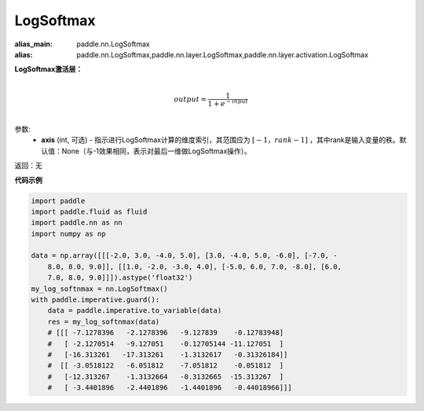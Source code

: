 .. _cn_api_nn_LogSoftmax:

LogSoftmax
-------------------------------
.. py:class:: paddle.nn.LogSoftmax(axis=None)

:alias_main: paddle.nn.LogSoftmax
:alias: paddle.nn.LogSoftmax,paddle.nn.layer.LogSoftmax,paddle.nn.layer.activation.LogSoftmax




**LogSoftmax激活层：**

.. math::

        \\output = \frac{1}{1 + e^{-input}}\\

参数:
    - **axis** (int, 可选) - 指示进行LogSoftmax计算的维度索引，其范围应为 :math:`[-1，rank-1]` ，其中rank是输入变量的秩。默认值：None（与-1效果相同，表示对最后一维做LogSoftmax操作）。

返回：无

**代码示例**

..  code-block:: python

    import paddle
    import paddle.fluid as fluid
    import paddle.nn as nn
    import numpy as np
    
    data = np.array([[[-2.0, 3.0, -4.0, 5.0], [3.0, -4.0, 5.0, -6.0], [-7.0, -
        8.0, 8.0, 9.0]], [[1.0, -2.0, -3.0, 4.0], [-5.0, 6.0, 7.0, -8.0], [6.0,
        7.0, 8.0, 9.0]]]).astype('float32')
    my_log_softnmax = nn.LogSoftmax()
    with paddle.imperative.guard():
        data = paddle.imperative.to_variable(data)
        res = my_log_softnmax(data)
        # [[[ -7.1278396   -2.1278396   -9.127839    -0.12783948]
        #   [ -2.1270514   -9.127051    -0.12705144 -11.127051  ]
        #   [-16.313261   -17.313261    -1.3132617   -0.31326184]]
        #  [[ -3.0518122   -6.051812    -7.051812    -0.051812  ]
        #   [-12.313267    -1.3132664   -0.3132665  -15.313267  ]
        #   [ -3.4401896   -2.4401896   -1.4401896   -0.44018966]]]

